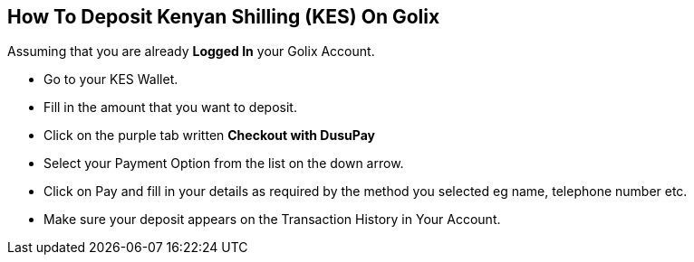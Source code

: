 
## How To Deposit Kenyan Shilling (KES) On Golix

Assuming that you are  already **Logged In** your Golix Account.

- Go to your KES Wallet.
- Fill in the amount that you want to deposit.
- Click on the purple tab written **Checkout with DusuPay**
- Select your Payment Option from the list on the down arrow.
- Click on Pay and fill in your details as required by the method you selected eg name, telephone number etc.
- Make sure your deposit appears on the Transaction History in Your Account.



